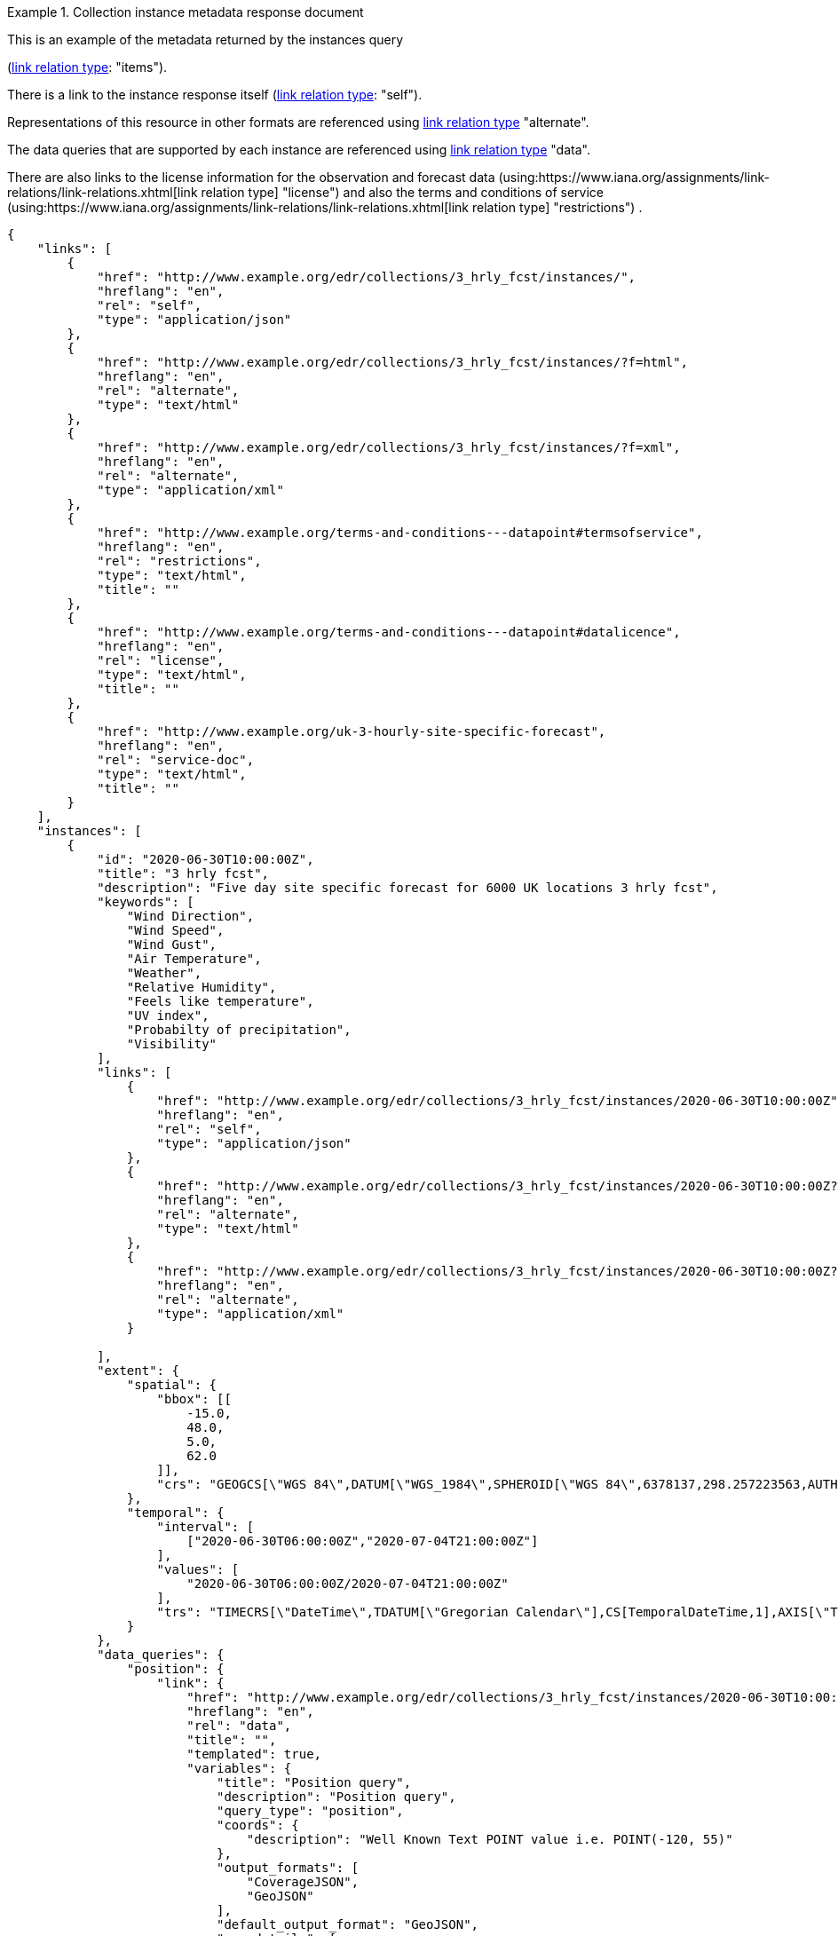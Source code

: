 .Collection instance metadata response document
=================
This is an example of the metadata returned by the instances query

(link:https://www.iana.org/assignments/link-relations/link-relations.xhtml[link relation type]: "items").

There is a link to the instance response itself (link:https://www.iana.org/assignments/link-relations/link-relations.xhtml[link relation type]: "self"). 

Representations of this resource in other formats are referenced using link:https://www.iana.org/assignments/link-relations/link-relations.xhtml[link relation type] "alternate".

The data queries that are supported by each instance are referenced using link:https://www.iana.org/assignments/link-relations/link-relations.xhtml[link relation type] "data".

There are also links to the license information for the observation and forecast data (using:https://www.iana.org/assignments/link-relations/link-relations.xhtml[link relation type] "license") and also the terms and conditions of service (using:https://www.iana.org/assignments/link-relations/link-relations.xhtml[link relation type] "restrictions") .

[source,json]
----
{
    "links": [
        {
            "href": "http://www.example.org/edr/collections/3_hrly_fcst/instances/",
            "hreflang": "en",
            "rel": "self",
            "type": "application/json"
        },
        {
            "href": "http://www.example.org/edr/collections/3_hrly_fcst/instances/?f=html",
            "hreflang": "en",
            "rel": "alternate",
            "type": "text/html"
        },
        {
            "href": "http://www.example.org/edr/collections/3_hrly_fcst/instances/?f=xml",
            "hreflang": "en",
            "rel": "alternate",
            "type": "application/xml"
        },
        {
            "href": "http://www.example.org/terms-and-conditions---datapoint#termsofservice",
            "hreflang": "en",
            "rel": "restrictions",
            "type": "text/html",
            "title": ""
        },
        {
            "href": "http://www.example.org/terms-and-conditions---datapoint#datalicence",
            "hreflang": "en",
            "rel": "license",
            "type": "text/html",
            "title": ""
        },
        {
            "href": "http://www.example.org/uk-3-hourly-site-specific-forecast",
            "hreflang": "en",
            "rel": "service-doc",
            "type": "text/html",
            "title": ""
        }
    ],
    "instances": [
        {
            "id": "2020-06-30T10:00:00Z",
            "title": "3 hrly fcst",
            "description": "Five day site specific forecast for 6000 UK locations 3 hrly fcst",
            "keywords": [
                "Wind Direction",
                "Wind Speed",
                "Wind Gust",
                "Air Temperature",
                "Weather",
                "Relative Humidity",
                "Feels like temperature",
                "UV index",
                "Probabilty of precipitation",
                "Visibility"
            ],
            "links": [
                {
                    "href": "http://www.example.org/edr/collections/3_hrly_fcst/instances/2020-06-30T10:00:00Z",
                    "hreflang": "en",
                    "rel": "self",
                    "type": "application/json"
                },
                {
                    "href": "http://www.example.org/edr/collections/3_hrly_fcst/instances/2020-06-30T10:00:00Z?f=html",
                    "hreflang": "en",
                    "rel": "alternate",
                    "type": "text/html"
                },
                {
                    "href": "http://www.example.org/edr/collections/3_hrly_fcst/instances/2020-06-30T10:00:00Z?f=xml",
                    "hreflang": "en",
                    "rel": "alternate",
                    "type": "application/xml"
                }
                
            ],
            "extent": {
                "spatial": {
                    "bbox": [[
                        -15.0,
                        48.0,
                        5.0,
                        62.0
                    ]],
                    "crs": "GEOGCS[\"WGS 84\",DATUM[\"WGS_1984\",SPHEROID[\"WGS 84\",6378137,298.257223563,AUTHORITY[\"EPSG\",\"7030\"]],AUTHORITY[\"EPSG\",\"6326\"]],PRIMEM[\"Greenwich\",0,AUTHORITY[\"EPSG\",\"8901\"]],UNIT[\"degree\",0.01745329251994328,AUTHORITY[\"EPSG\",\"9122\"]],AUTHORITY[\"EPSG\",\"4326\"]]"
                },
                "temporal": {
                    "interval": [
                        ["2020-06-30T06:00:00Z","2020-07-04T21:00:00Z"]
                    ],
                    "values": [
                        "2020-06-30T06:00:00Z/2020-07-04T21:00:00Z"
                    ],
                    "trs": "TIMECRS[\"DateTime\",TDATUM[\"Gregorian Calendar\"],CS[TemporalDateTime,1],AXIS[\"Time (T)\",future]"
                }
            },
            "data_queries": {
                "position": {
                    "link": {
                        "href": "http://www.example.org/edr/collections/3_hrly_fcst/instances/2020-06-30T10:00:00Z/position?coords={coords}",
                        "hreflang": "en",
                        "rel": "data",
                        "title": "",
                        "templated": true,
                        "variables": {
                            "title": "Position query",
                            "description": "Position query",
                            "query_type": "position",
                            "coords": {
                                "description": "Well Known Text POINT value i.e. POINT(-120, 55)"
                            },
                            "output_formats": [
                                "CoverageJSON",
                                "GeoJSON"
                            ],
                            "default_output_format": "GeoJSON",
                            "crs_details": [
                                {
                                    "crs": "CRS84",
                                    "wkt": "GEOGCS[\"WGS 84\",DATUM[\"WGS_1984\",SPHEROID[\"WGS 84\",6378137,298.257223563,AUTHORITY[\"EPSG\",\"7030\"]],AUTHORITY[\"EPSG\",\"6326\"]],PRIMEM[\"Greenwich\",0,AUTHORITY[\"EPSG\",\"8901\"]],UNIT[\"degree\",0.01745329251994328,AUTHORITY[\"EPSG\",\"9122\"]],AUTHORITY[\"EPSG\",\"4326\"]]"
                                }
                            ]
                        }
                    }
                },
                "radius": {
                    "link": {
                        "href": "http://www.example.org/edr/collections/3_hrly_fcst/instances/2020-06-30T10:00:00Z/radius?coords={coords}",
                        "hreflang": "en",
                        "rel": "data",
                        "templated": true,
                        "variables": {
                            "title": "Radius query",
                            "description": "Radius query",
                            "query_type": "radius",
                            "coords": {
                                "description": "Well Known Text POINT value i.e. POINT(-120, 55)"
                            },
                            "output_formats": [
                                "CoverageJSON",
                                "GeoJSON",
                                "CSV"
                            ],
                            "default_output_format": "GeoJSON",
                            "within_units": [
                                "km",
                                "miles"
                            ],
                            "crs_details": [
                                {
                                    "crs": "CRS84",
                                    "wkt": "GEOGCS[\"WGS 84\",DATUM[\"WGS_1984\",SPHEROID[\"WGS 84\",6378137,298.257223563,AUTHORITY[\"EPSG\",\"7030\"]],AUTHORITY[\"EPSG\",\"6326\"]],PRIMEM[\"Greenwich\",0,AUTHORITY[\"EPSG\",\"8901\"]],UNIT[\"degree\",0.01745329251994328,AUTHORITY[\"EPSG\",\"9122\"]],AUTHORITY[\"EPSG\",\"4326\"]]"
                                }
                            ]
                        }
                    }
                },
                "area": {
                    "link": {
                        "href": "http://www.example.org/edr/collections/3_hrly_fcst/instances/2020-06-30T10:00:00Z/area?coords={coords}",
                        "hreflang": "en",
                        "rel": "data",
                        "templated": true,
                        "variables": {
                            "title": "Area query",
                            "description": "Area query",
                            "query_type": "area",
                            "coords": {
                                "description": "Well Known Text POLYGON value i.e. POLYGON((-79 40,-79 38,-75 38,-75 41,-79 40))"
                            },
                            "output_formats": [
                                "CoverageJSON",
                                "GeoJSON",
                                "CSV"
                            ],
                            "default_output_format": "CoverageJSON",
                            "crs_details": [
                                {
                                    "crs": "CRS84",
                                    "wkt": "GEOGCS[\"WGS 84\",DATUM[\"WGS_1984\",SPHEROID[\"WGS 84\",6378137,298.257223563,AUTHORITY[\"EPSG\",\"7030\"]],AUTHORITY[\"EPSG\",\"6326\"]],PRIMEM[\"Greenwich\",0,AUTHORITY[\"EPSG\",\"8901\"]],UNIT[\"degree\",0.01745329251994328,AUTHORITY[\"EPSG\",\"9122\"]],AUTHORITY[\"EPSG\",\"4326\"]]"
                                }
                            ]
                        }
                    }
                },
                "locations": {
                    "link": {
                        "href": "http://www.example.org/edr/collections/3_hrly_fcst/instances/2020-06-30T10:00:00Z/locations",
                        "hreflang": "en",
                        "rel": "data",
                        "templated": false,
                        "variables": {
                            "title": "Locations query",
                            "description": "Locations query",
                            "query_type": "location",
                            "output_formats": [
                                "CoverageJSON",
                                "GeoJSON"
                            ],
                            "default_output_format": "GeoJSON",
                            "crs_details": [
                                {
                                    "crs": "CRS84",
                                    "wkt": "GEOGCS[\"WGS 84\",DATUM[\"WGS_1984\",SPHEROID[\"WGS 84\",6378137,298.257223563,AUTHORITY[\"EPSG\",\"7030\"]],AUTHORITY[\"EPSG\",\"6326\"]],PRIMEM[\"Greenwich\",0,AUTHORITY[\"EPSG\",\"8901\"]],UNIT[\"degree\",0.01745329251994328,AUTHORITY[\"EPSG\",\"9122\"]],AUTHORITY[\"EPSG\",\"4326\"]]"
                                }
                            ]
                        }
                    }
                }
            },
            "crs": [
                "http://www.opengis.net/def/crs/OGC/1.3/CRS84"
            ],
            "output_formats": [
                "GeoJSON",
                "CoverageJSON",
                "CSV"
            ],
            "parameter_names": {
                "Wind Direction": {
                    "type": "Parameter",
                    "description": "Direction wind is from",
                    "unit": {
                        "label": "degree true",
                        "symbol": {
                            "value": "°",
                            "type": "http://www.example.org/edr/metadata/units/degree"
                        }
                    },
                    "observedProperty": {
                        "id": "http://codes.wmo.int/grib2/codeflag/4.2/_0-2-0",
                        "label": "Wind Direction"
                    },
                    "measurementType": {
                        "method": "mean",
                        "period": "-PT10M/PT0M"
                    }
                },
                "Wind Speed": {
                    "type": "Parameter",
                    "description": "Average wind speed",
                    "unit": {
                        "label": "mph",
                        "symbol": {
                            "value": "mph",
                            "type": "http://www.example.org/edr/metadata/units/mph"
                        }
                    },
                    "observedProperty": {
                        "id": "http://codes.wmo.int/grib2/codeflag/4.2/_0-2-1",
                        "label": "Wind Speed"
                    },
                    "measurementType": {
                        "method": "mean",
                        "period": "-PT10M/PT0M"
                    }
                },
                "Wind Gust": {
                    "type": "Parameter",
                    "description": "Wind gusts are a rapid increase in strength of the wind relative to the wind speed.",
                    "unit": {
                        "label": "mph",
                        "symbol": {
                            "value": "mph",
                            "type": "http://www.example.org/edr/metadata/units/mph"
                        }
                    },
                    "observedProperty": {
                        "id": "http://codes.wmo.int/grib2/codeflag/4.2/_0-2-1",
                        "label": "Wind Gust"
                    },
                    "measurementType": {
                        "method": "maximum",
                        "period": "-PT10M/PT0M"
                    }
                },
                "Air Temperature": {
                    "type": "Parameter",
                    "description": "2m air temperature in the shade and out of the wind",
                    "unit": {
                        "label": "degC",
                        "symbol": {
                            "value": "°C",
                            "type": "http://www.example.org/edr/metadata/units/degC"
                        }
                    },
                    "observedProperty": {
                        "id": "http://codes.wmo.int/common/quantity-kind/_airTemperature",
                        "label": "Air Temperature"
                    },
                    "measurementType": {
                        "method": "instantaneous",
                        "period": "PT0M"
                    }
                },
                "Weather": {
                    "type": "Parameter",
                    "description": "",
                    "unit": {
                        "label": "weather",
                        "symbol": {
                            "value": "",
                            "type": "http://www.example.org/edr/metadata/lookup/mo_dp_weather"
                        }
                    },
                    "observedProperty": {
                        "id": "http://codes.wmo.int/wmdr/ObservedVariableAtmosphere/_266",
                        "label": "Weather"
                    },
                    "measurementType": {
                        "method": "instantaneous",
                        "period": "PT0M"
                    }
                },
                "Relative Humidity": {
                    "type": "Parameter",
                    "description": "",
                    "unit": {
                        "label": "percent",
                        "symbol": {
                            "value": "%",
                            "type": "http://www.example.org/edr/metadata/units/percent"
                        }
                    },
                    "observedProperty": {
                        "id": "http://codes.wmo.int/grib2/codeflag/4.2/_0-1-1",
                        "label": "Relative Humidity"
                    },
                    "measurementType": {
                        "method": "instantaneous",
                        "period": "PT0M"
                    }
                },
                "Feels like temperature": {
                    "type": "Parameter",
                    "description": "",
                    "unit": {
                        "label": "degC",
                        "symbol": {
                            "value": "°C",
                            "type": "http://www.example.org/edr/metadata/units/degC"
                        }
                    },
                    "observedProperty": {
                        "id": "http://codes.wmo.int/common/quantity-kind/_airTemperature",
                        "label": "Feels like temperature"
                    },
                    "measurementType": {
                        "method": "instantaneous",
                        "period": "PT0M"
                    }
                },
                "UV index": {
                    "type": "Parameter",
                    "description": "",
                    "unit": {
                        "label": "UV_index",
                        "symbol": {
                            "value": "",
                            "type": "http://www.example.org/edr/metadata/lookup/mo_dp_uv"
                        }
                    },
                    "observedProperty": {
                        "id": "http://codes.wmo.int/grib2/codeflag/4.2/_0-4-51",
                        "label": "UV index"
                    },
                    "measurementType": {
                        "method": "instantaneous",
                        "period": "PT0M"
                    }
                },
                "Probabilty of precipitation": {
                    "type": "Parameter",
                    "description": "",
                    "unit": {
                        "label": "percent",
                        "symbol": {
                            "value": "%",
                            "type": "http://www.example.org/edr/metadata/units/percent"
                        }
                    },
                    "observedProperty": {
                        "id": "http://codes.wmo.int/grib2/codeflag/4.2/_0-1-1",
                        "label": "Probabilty of precipitation"
                    },
                    "measurementType": {
                        "method": "instantaneous",
                        "period": "PT0M"
                    }
                },
                "Visibility": {
                    "type": "Parameter",
                    "description": "",
                    "unit": {
                        "label": "quality",
                        "symbol": {
                            "value": "",
                            "type": "http://www.example.org/edr/metadata/lookup/mo_dp_visibility"
                        }
                    },
                    "observedProperty": {
                        "id": "http://codes.wmo.int/common/quantity-kind/_horizontalVisibility",
                        "label": "Visibility"
                    },
                    "measurementType": {
                        "method": "instantaneous",
                        "period": "PT0M"
                    }
                }
            }
        },
        {
            "id": "2020-06-30T09:00:00Z",
            "title": "3 hrly fcst",
            "description": "Five day site specific forecast for 6000 UK locations 3 hrly fcst",
            "keywords": [
                "Wind Direction",
                "Wind Speed",
                "Wind Gust",
                "Air Temperature",
                "Weather",
                "Relative Humidity",
                "Feels like temperature",
                "UV index",
                "Probabilty of precipitation",
                "Visibility"
            ],
            "links": [
                {
                    "href": "http://www.example.org/edr/collections/3_hrly_fcst/instances/2020-06-30T09:00:00Z",
                    "hreflang": "en",
                    "rel": "self",
                    "type": "application/json"
                },
                {
                    "href": "http://www.example.org/edr/collections/3_hrly_fcst/instances/2020-06-30T09:00:00Z?f=html",
                    "hreflang": "en",
                    "rel": "alternate",
                    "type": "text/html"
                },
                {
                    "href": "http://www.example.org/edr/collections/3_hrly_fcst/instances/2020-06-30T09:00:00Z?f=xml",
                    "hreflang": "en",
                    "rel": "alternate",
                    "type": "application/xml"
                }
            ],
            "extent": {
                "spatial": {
                    "bbox": [[
                        -15.0,
                        48.0,
                        5.0,
                        62.0
                    ]],
                    "crs": "GEOGCS[\"WGS 84\",DATUM[\"WGS_1984\",SPHEROID[\"WGS 84\",6378137,298.257223563,AUTHORITY[\"EPSG\",\"7030\"]],AUTHORITY[\"EPSG\",\"6326\"]],PRIMEM[\"Greenwich\",0,AUTHORITY[\"EPSG\",\"8901\"]],UNIT[\"degree\",0.01745329251994328,AUTHORITY[\"EPSG\",\"9122\"]],AUTHORITY[\"EPSG\",\"4326\"]]"
                },
                "temporal": {
                    "interval": [
                        ["2020-06-30T06:00:00Z","2020-07-04T21:00:00Z"]
                    ],
                    "values": [
                        "2020-06-30T06:00:00Z/2020-07-04T21:00:00Z"
                    ],
                    "trs": "TIMECRS[\"DateTime\",TDATUM[\"Gregorian Calendar\"],CS[TemporalDateTime,1],AXIS[\"Time (T)\",future]"
                }
            },
            "data_queries": {
                "position": {
                    "link": {
                        "href": "http://www.example.org/edr/collections/3_hrly_fcst/instances/2020-06-30T10:00:00Z/position?coords={coords}",
                        "hreflang": "en",
                        "rel": "data",
                        "templated": true,
                        "variables": {
                            "title": "Position query",
                            "description": "Position query",
                            "query_type": "position",
                            "coords": {
                                "description": "Well Known Text POINT value i.e. POINT(-120, 55)"
                            },
                            "output_formats": [
                                "CoverageJSON",
                                "GeoJSON"
                            ],
                            "default_output_format": "GeoJSON",
                            "crs_details": [
                                {
                                    "crs": "CRS84",
                                    "wkt": "GEOGCS[\"WGS 84\",DATUM[\"WGS_1984\",SPHEROID[\"WGS 84\",6378137,298.257223563,AUTHORITY[\"EPSG\",\"7030\"]],AUTHORITY[\"EPSG\",\"6326\"]],PRIMEM[\"Greenwich\",0,AUTHORITY[\"EPSG\",\"8901\"]],UNIT[\"degree\",0.01745329251994328,AUTHORITY[\"EPSG\",\"9122\"]],AUTHORITY[\"EPSG\",\"4326\"]]"
                                }
                            ]
                        }
                    }
                },
                "radius": {
                    "link": {
                        "href": "http://www.example.org/edr/collections/3_hrly_fcst/instances/2020-06-30T10:00:00Z/radius?coords={coords}",
                        "hreflang": "en",
                        "rel": "data",
                        "templated": true,
                        "variables": {
                            "title": "Radius query",
                            "description": "Radius query",
                            "query_type": "radius",
                            "coords": {
                                "description": "Well Known Text POINT value i.e. POINT(-120, 55)"
                            },
                            "output_formats": [
                                "CoverageJSON",
                                "GeoJSON",
                                "CSV"
                            ],
                            "default_output_format": "GeoJSON",
                            "within_units": [
                                "km",
                                "miles"
                            ],
                            "crs_details": [
                                {
                                    "crs": "CRS84",
                                    "wkt": "GEOGCS[\"WGS 84\",DATUM[\"WGS_1984\",SPHEROID[\"WGS 84\",6378137,298.257223563,AUTHORITY[\"EPSG\",\"7030\"]],AUTHORITY[\"EPSG\",\"6326\"]],PRIMEM[\"Greenwich\",0,AUTHORITY[\"EPSG\",\"8901\"]],UNIT[\"degree\",0.01745329251994328,AUTHORITY[\"EPSG\",\"9122\"]],AUTHORITY[\"EPSG\",\"4326\"]]"
                                }
                            ]
                        }
                    }
                },
                "area": {
                    "link": {
                        "href": "http://www.example.org/edr/collections/3_hrly_fcst/instances/2020-06-30T10:00:00Z/area?coords={coords}",
                        "hreflang": "en",
                        "rel": "data",
                        "title": "",
                        "templated": true,
                        "variables": {
                            "title": "Area query",
                            "description": "Area query",
                            "query_type": "area",
                            "coords": {
                                "description": "Well Known Text POLYGON value i.e. POLYGON((-79 40,-79 38,-75 38,-75 41,-79 40))"
                            },
                            "output_formats": [
                                "CoverageJSON",
                                "GeoJSON",
                                "CSV"
                            ],
                            "default_output_format": "CoverageJSON",
                            "crs_details": [
                                {
                                    "crs": "CRS84",
                                    "wkt": "GEOGCS[\"WGS 84\",DATUM[\"WGS_1984\",SPHEROID[\"WGS 84\",6378137,298.257223563,AUTHORITY[\"EPSG\",\"7030\"]],AUTHORITY[\"EPSG\",\"6326\"]],PRIMEM[\"Greenwich\",0,AUTHORITY[\"EPSG\",\"8901\"]],UNIT[\"degree\",0.01745329251994328,AUTHORITY[\"EPSG\",\"9122\"]],AUTHORITY[\"EPSG\",\"4326\"]]"
                                }
                            ]
                        }
                    }
                },
                "locations": {
                    "link": {
                        "href": "http://www.example.org/edr/collections/3_hrly_fcst/instances/2020-06-30T10:00:00Z/locations",
                        "hreflang": "en",
                        "rel": "data",
                        "templated": false,
                        "variables": {
                            "title": "Locations query",
                            "description": "Locations query",
                            "query_type": "location",
                            "output_formats": [
                                "CoverageJSON",
                                "GeoJSON"
                            ],
                            "default_output_format": "GeoJSON",
                            "crs_details": [
                                {
                                    "crs": "CRS84",
                                    "wkt": "GEOGCS[\"WGS 84\",DATUM[\"WGS_1984\",SPHEROID[\"WGS 84\",6378137,298.257223563,AUTHORITY[\"EPSG\",\"7030\"]],AUTHORITY[\"EPSG\",\"6326\"]],PRIMEM[\"Greenwich\",0,AUTHORITY[\"EPSG\",\"8901\"]],UNIT[\"degree\",0.01745329251994328,AUTHORITY[\"EPSG\",\"9122\"]],AUTHORITY[\"EPSG\",\"4326\"]]"
                                }
                            ]
                        }
                    }
                }
            },
            "crs": [
                "http://www.opengis.net/def/crs/OGC/1.3/CRS84"
            ],
            "output_formats": [
                "GeoJSON",
                "CoverageJSON",
                "CSV"
            ],
            "parameter_names": {
                "Wind Direction": {
                    "type": "Parameter",
                    "description": "Direction wind is from",
                    "unit": {
                        "label": "degree true",
                        "symbol": {
                            "value": "°",
                            "type": "http://www.example.org/edr/metadata/units/degree"
                        }
                    },
                    "observedProperty": {
                        "id": "http://codes.wmo.int/grib2/codeflag/4.2/_0-2-0",
                        "label": "Wind Direction"
                    },
                    "measurementType": {
                        "method": "mean",
                        "period": "-PT10M/PT0M"
                    }
                },
                "Wind Speed": {
                    "type": "Parameter",
                    "description": "Average wind speed",
                    "unit": {
                        "label": "mph",
                        "symbol": {
                            "value": "mph",
                            "type": "http://www.example.org/edr/metadata/units/mph"
                        }
                    },
                    "observedProperty": {
                        "id": "http://codes.wmo.int/grib2/codeflag/4.2/_0-2-1",
                        "label": "Wind Speed"
                    },
                    "measurementType": {
                        "method": "mean",
                        "period": "-PT10M/PT0M"
                    }
                },
                "Wind Gust": {
                    "type": "Parameter",
                    "description": "Wind gusts are a rapid increase in strength of the wind relative to the wind speed.",
                    "unit": {
                        "label": "mph",
                        "symbol": {
                            "value": "mph",
                            "type": "http://www.example.org/edr/metadata/units/mph"
                        }
                    },
                    "observedProperty": {
                        "id": "http://codes.wmo.int/grib2/codeflag/4.2/_0-2-1",
                        "label": "Wind Gust"
                    },
                    "measurementType": {
                        "method": "maximum",
                        "period": "-PT10M/PT0M"
                    }
                },
                "Air Temperature": {
                    "type": "Parameter",
                    "description": "2m air temperature in the shade and out of the wind",
                    "unit": {
                        "label": "degC",
                        "symbol": {
                            "value": "°C",
                            "type": "http://www.example.org/edr/metadata/units/degC"
                        }
                    },
                    "observedProperty": {
                        "id": "http://codes.wmo.int/common/quantity-kind/_airTemperature",
                        "label": "Air Temperature"
                    },
                    "measurementType": {
                        "method": "instantaneous",
                        "period": "PT0M"
                    }
                },
                "Weather": {
                    "type": "Parameter",
                    "description": "",
                    "unit": {
                        "label": "weather",
                        "symbol": {
                            "value": "",
                            "type": "http://www.example.org/edr/metadata/lookup/mo_dp_weather"
                        }
                    },
                    "observedProperty": {
                        "id": "http://codes.wmo.int/wmdr/ObservedVariableAtmosphere/_266",
                        "label": "Weather"
                    },
                    "measurementType": {
                        "method": "instantaneous",
                        "period": "PT0M"
                    }
                },
                "Relative Humidity": {
                    "type": "Parameter",
                    "description": "",
                    "unit": {
                        "label": "percent",
                        "symbol": {
                            "value": "%",
                            "type": "http://www.example.org/edr/metadata/units/percent"
                        }
                    },
                    "observedProperty": {
                        "id": "http://codes.wmo.int/grib2/codeflag/4.2/_0-1-1",
                        "label": "Relative Humidity"
                    },
                    "measurementType": {
                        "method": "instantaneous",
                        "period": "PT0M"
                    }
                },
                "Feels like temperature": {
                    "type": "Parameter",
                    "description": "",
                    "unit": {
                        "label": "degC",
                        "symbol": {
                            "value": "°C",
                            "type": "http://www.example.org/edr/metadata/units/degC"
                        }
                    },
                    "observedProperty": {
                        "id": "http://codes.wmo.int/common/quantity-kind/_airTemperature",
                        "label": "Feels like temperature"
                    },
                    "measurementType": {
                        "method": "instantaneous",
                        "period": "PT0M"
                    }
                },
                "UV index": {
                    "type": "Parameter",
                    "description": "",
                    "unit": {
                        "label": "UV_index",
                        "symbol": {
                            "value": "",
                            "type": "http://www.example.org/edr/metadata/lookup/mo_dp_uv"
                        }
                    },
                    "observedProperty": {
                        "id": "http://codes.wmo.int/grib2/codeflag/4.2/_0-4-51",
                        "label": "UV index"
                    },
                    "measurementType": {
                        "method": "instantaneous",
                        "period": "PT0M"
                    }
                },
                "Probabilty of precipitation": {
                    "type": "Parameter",
                    "description": "",
                    "unit": {
                        "label": "percent",
                        "symbol": {
                            "value": "%",
                            "type": "http://www.example.org/edr/metadata/units/percent"
                        }
                    },
                    "observedProperty": {
                        "id": "http://codes.wmo.int/grib2/codeflag/4.2/_0-1-1",
                        "label": "Probabilty of precipitation"
                    },
                    "measurementType": {
                        "method": "instantaneous",
                        "period": "PT0M"
                    }
                },
                "Visibility": {
                    "type": "Parameter",
                    "description": "",
                    "unit": {
                        "label": "quality",
                        "symbol": {
                            "value": "",
                            "type": "http://www.example.org/edr/metadata/lookup/mo_dp_visibility"
                        }
                    },
                    "observedProperty": {
                        "id": "http://codes.wmo.int/common/quantity-kind/_horizontalVisibility",
                        "label": "Visibility"
                    },
                    "measurementType": {
                        "method": "instantaneous",
                        "period": "PT0M"
                    }
                }
            }
        },
        {
            "id": "2020-06-30T08:00:00Z",
            "title": "3 hrly fcst",
            "description": "Five day site specific forecast for 6000 UK locations 3 hrly fcst",
            "keywords": [
                "Wind Direction",
                "Wind Speed",
                "Wind Gust",
                "Air Temperature",
                "Weather",
                "Relative Humidity",
                "Feels like temperature",
                "UV index",
                "Probabilty of precipitation",
                "Visibility"
            ],
            "links": [
                {
                    "href": "http://www.example.org/edr/collections/3_hrly_fcst/instances/2020-06-30T08:00:00Z",
                    "hreflang": "en",
                    "rel": "self",
                    "type": "application/json"
                },
                {
                    "href": "http://www.example.org/edr/collections/3_hrly_fcst/instances/2020-06-30T08:00:00Z?f=html",
                    "hreflang": "en",
                    "rel": "alternate",
                    "type": "text/html"
                },
                {
                    "href": "http://www.example.org/edr/collections/3_hrly_fcst/instances/2020-06-30T08:00:00Z?f=xml",
                    "hreflang": "en",
                    "rel": "alternate",
                    "type": "application/xml"
                }
            ],
            "extent": {
                "spatial": {
                    "bbox": [[
                        -15.0,
                        48.0,
                        5.0,
                        62.0
                    ]],
                    "crs": "GEOGCS[\"WGS 84\",DATUM[\"WGS_1984\",SPHEROID[\"WGS 84\",6378137,298.257223563,AUTHORITY[\"EPSG\",\"7030\"]],AUTHORITY[\"EPSG\",\"6326\"]],PRIMEM[\"Greenwich\",0,AUTHORITY[\"EPSG\",\"8901\"]],UNIT[\"degree\",0.01745329251994328,AUTHORITY[\"EPSG\",\"9122\"]],AUTHORITY[\"EPSG\",\"4326\"]]"
                },
                "temporal": {
                    "interval": [
                        ["2020-06-30T06:00:00Z","2020-07-04T21:00:00Z"]
                    ],
                    "values": [
                        "2020-06-30T06:00:00Z/2020-07-04T21:00:00Z"
                    ],
                    "trs": "TIMECRS[\"DateTime\",TDATUM[\"Gregorian Calendar\"],CS[TemporalDateTime,1],AXIS[\"Time (T)\",future]"
                }
            },
            "data_queries": {
                "position": {
                    "link": {
                        "href": "http://www.example.org/edr/collections/3_hrly_fcst/instances/2020-06-30T10:00:00Z/position?coords={coords}",
                        "hreflang": "en",
                        "rel": "data",
                        "templated": true,
                        "variables": {
                            "title": "Position query",
                            "description": "Position query",
                            "query_type": "position",
                            "coords": {
                                "description": "Well Known Text POINT value i.e. POINT(-120, 55)"
                            },
                            "output_formats": [
                                "CoverageJSON",
                                "GeoJSON"
                            ],
                            "default_output_format": "GeoJSON",
                            "crs_details": [
                                {
                                    "crs": "CRS84",
                                    "wkt": "GEOGCS[\"WGS 84\",DATUM[\"WGS_1984\",SPHEROID[\"WGS 84\",6378137,298.257223563,AUTHORITY[\"EPSG\",\"7030\"]],AUTHORITY[\"EPSG\",\"6326\"]],PRIMEM[\"Greenwich\",0,AUTHORITY[\"EPSG\",\"8901\"]],UNIT[\"degree\",0.01745329251994328,AUTHORITY[\"EPSG\",\"9122\"]],AUTHORITY[\"EPSG\",\"4326\"]]"
                                }
                            ]
                        }
                    }
                },
                "radius": {
                    "link": {
                        "href": "http://www.example.org/edr/collections/3_hrly_fcst/instances/2020-06-30T10:00:00Z/radius?coords={coords}",
                        "hreflang": "en",
                        "rel": "data",
                        "templated": true,
                        "variables": {
                            "title": "Radius query",
                            "description": "Radius query",
                            "query_type": "radius",
                            "coords": {
                                "description": "Well Known Text POINT value i.e. POINT(-120, 55)"
                            },
                            "output_formats": [
                                "CoverageJSON",
                                "GeoJSON",
                                "CSV"
                            ],
                            "default_output_format": "GeoJSON",
                            "within_units": [
                                "km",
                                "miles"
                            ],
                            "crs_details": [
                                {
                                    "crs": "CRS84",
                                    "wkt": "GEOGCS[\"WGS 84\",DATUM[\"WGS_1984\",SPHEROID[\"WGS 84\",6378137,298.257223563,AUTHORITY[\"EPSG\",\"7030\"]],AUTHORITY[\"EPSG\",\"6326\"]],PRIMEM[\"Greenwich\",0,AUTHORITY[\"EPSG\",\"8901\"]],UNIT[\"degree\",0.01745329251994328,AUTHORITY[\"EPSG\",\"9122\"]],AUTHORITY[\"EPSG\",\"4326\"]]"
                                }
                            ]
                        }
                    }
                },
                "area": {
                    "link": {
                        "href": "http://www.example.org/edr/collections/3_hrly_fcst/instances/2020-06-30T10:00:00Z/area?coords={coords}",
                        "hreflang": "en",
                        "rel": "data",
                        "title": "",
                        "templated": true,
                        "variables": {
                            "title": "Area query",
                            "description": "Area query",
                            "query_type": "area",
                            "coords": {
                                "description": "Well Known Text POLYGON value i.e. POLYGON((-79 40,-79 38,-75 38,-75 41,-79 40))"
                            },
                            "output_formats": [
                                "CoverageJSON",
                                "GeoJSON",
                                "CSV"
                            ],
                            "default_output_format": "CoverageJSON",
                            "crs_details": [
                                {
                                    "crs": "CRS84",
                                    "wkt": "GEOGCS[\"WGS 84\",DATUM[\"WGS_1984\",SPHEROID[\"WGS 84\",6378137,298.257223563,AUTHORITY[\"EPSG\",\"7030\"]],AUTHORITY[\"EPSG\",\"6326\"]],PRIMEM[\"Greenwich\",0,AUTHORITY[\"EPSG\",\"8901\"]],UNIT[\"degree\",0.01745329251994328,AUTHORITY[\"EPSG\",\"9122\"]],AUTHORITY[\"EPSG\",\"4326\"]]"
                                }
                            ]
                        }
                    }
                },
                "locations": {
                    "link": {
                        "href": "http://www.example.org/edr/collections/3_hrly_fcst/instances/2020-06-30T10:00:00Z/locations",
                        "hreflang": "en",
                        "rel": "data",
                        "templated": false,
                        "variables": {
                            "title": "Locations query",
                            "description": "Locations query",
                            "query_type": "location",
                            "output_formats": [
                                "CoverageJSON",
                                "GeoJSON"
                            ],
                            "default_output_format": "GeoJSON",
                            "crs_details": [
                                {
                                    "crs": "CRS84",
                                    "wkt": "GEOGCS[\"WGS 84\",DATUM[\"WGS_1984\",SPHEROID[\"WGS 84\",6378137,298.257223563,AUTHORITY[\"EPSG\",\"7030\"]],AUTHORITY[\"EPSG\",\"6326\"]],PRIMEM[\"Greenwich\",0,AUTHORITY[\"EPSG\",\"8901\"]],UNIT[\"degree\",0.01745329251994328,AUTHORITY[\"EPSG\",\"9122\"]],AUTHORITY[\"EPSG\",\"4326\"]]"
                                }
                            ]
                        }
                    }
                }
            },
            "crs": [
                "http://www.opengis.net/def/crs/OGC/1.3/CRS84"
            ],
            "output_formats": [
                "GeoJSON",
                "CoverageJSON",
                "CSV"
            ],
            "parameter_names": {
                "Wind Direction": {
                    "type": "Parameter",
                    "description": "Direction wind is from",
                    "unit": {
                        "label": "degree true",
                        "symbol": {
                            "value": "°",
                            "type": "http://www.example.org/edr/metadata/units/degree"
                        }
                    },
                    "observedProperty": {
                        "id": "http://codes.wmo.int/grib2/codeflag/4.2/_0-2-0",
                        "label": "Wind Direction"
                    },
                    "measurementType": {
                        "method": "mean",
                        "period": "-PT10M/PT0M"
                    }
                },
                "Wind Speed": {
                    "type": "Parameter",
                    "description": "Average wind speed",
                    "unit": {
                        "label": "mph",
                        "symbol": {
                            "value": "mph",
                            "type": "http://www.example.org/edr/metadata/units/mph"
                        }
                    },
                    "observedProperty": {
                        "id": "http://codes.wmo.int/grib2/codeflag/4.2/_0-2-1",
                        "label": "Wind Speed"
                    },
                    "measurementType": {
                        "method": "mean",
                        "period": "-PT10M/PT0M"
                    }
                },
                "Wind Gust": {
                    "type": "Parameter",
                    "description": "Wind gusts are a rapid increase in strength of the wind relative to the wind speed.",
                    "unit": {
                        "label": "mph",
                        "symbol": {
                            "value": "mph",
                            "type": "http://www.example.org/edr/metadata/units/mph"
                        }
                    },
                    "observedProperty": {
                        "id": "http://codes.wmo.int/grib2/codeflag/4.2/_0-2-1",
                        "label": "Wind Gust"
                    },
                    "measurementType": {
                        "method": "maximum",
                        "period": "-PT10M/PT0M"
                    }
                },
                "Air Temperature": {
                    "type": "Parameter",
                    "description": "2m air temperature in the shade and out of the wind",
                    "unit": {
                        "label": "degC",
                        "symbol": {
                            "value": "°C",
                            "type": "http://www.example.org/edr/metadata/units/degC"
                        }
                    },
                    "observedProperty": {
                        "id": "http://codes.wmo.int/common/quantity-kind/_airTemperature",
                        "label": "Air Temperature"
                    },
                    "measurementType": {
                        "method": "instantaneous",
                        "period": "PT0M"
                    }
                },
                "Weather": {
                    "type": "Parameter",
                    "description": "",
                    "unit": {
                        "label": "weather",
                        "symbol": {
                            "value": "",
                            "type": "http://www.example.org/edr/metadata/lookup/mo_dp_weather"
                        }
                    },
                    "observedProperty": {
                        "id": "http://codes.wmo.int/wmdr/ObservedVariableAtmosphere/_266",
                        "label": "Weather"
                    },
                    "measurementType": {
                        "method": "instantaneous",
                        "period": "PT0M"
                    }
                },
                "Relative Humidity": {
                    "type": "Parameter",
                    "description": "",
                    "unit": {
                        "label": "percent",
                        "symbol": {
                            "value": "%",
                            "type": "http://www.example.org/edr/metadata/units/percent"
                        }
                    },
                    "observedProperty": {
                        "id": "http://codes.wmo.int/grib2/codeflag/4.2/_0-1-1",
                        "label": "Relative Humidity"
                    },
                    "measurementType": {
                        "method": "instantaneous",
                        "period": "PT0M"
                    }
                },
                "Feels like temperature": {
                    "type": "Parameter",
                    "description": "",
                    "unit": {
                        "label": "degC",
                        "symbol": {
                            "value": "°C",
                            "type": "http://www.example.org/edr/metadata/units/degC"
                        }
                    },
                    "observedProperty": {
                        "id": "http://codes.wmo.int/common/quantity-kind/_airTemperature",
                        "label": "Feels like temperature"
                    },
                    "measurementType": {
                        "method": "instantaneous",
                        "period": "PT0M"
                    }
                },
                "UV index": {
                    "type": "Parameter",
                    "description": "",
                    "unit": {
                        "label": "UV_index",
                        "symbol": {
                            "value": "",
                            "type": "http://www.example.org/edr/metadata/lookup/mo_dp_uv"
                        }
                    },
                    "observedProperty": {
                        "id": "http://codes.wmo.int/grib2/codeflag/4.2/_0-4-51",
                        "label": "UV index"
                    },
                    "measurementType": {
                        "method": "instantaneous",
                        "period": "PT0M"
                    }
                },
                "Probabilty of precipitation": {
                    "type": "Parameter",
                    "description": "",
                    "unit": {
                        "label": "percent",
                        "symbol": {
                            "value": "%",
                            "type": "http://www.example.org/edr/metadata/units/percent"
                        }
                    },
                    "observedProperty": {
                        "id": "http://codes.wmo.int/grib2/codeflag/4.2/_0-1-1",
                        "label": "Probabilty of precipitation"
                    },
                    "measurementType": {
                        "method": "instantaneous",
                        "period": "PT0M"
                    }
                },
                "Visibility": {
                    "type": "Parameter",
                    "description": "",
                    "unit": {
                        "label": "quality",
                        "symbol": {
                            "value": "",
                            "type": "http://www.example.org/edr/metadata/lookup/mo_dp_visibility"
                        }
                    },
                    "observedProperty": {
                        "id": "http://codes.wmo.int/common/quantity-kind/_horizontalVisibility",
                        "label": "Visibility"
                    },
                    "measurementType": {
                        "method": "instantaneous",
                        "period": "PT0M"
                    }
                }
            }
        },
        {
            "id": "2020-06-30T07:00:00Z",
            "title": "3 hrly fcst",
            "description": "Five day site specific forecast for 6000 UK locations 3 hrly fcst",
            "keywords": [
                "Wind Direction",
                "Wind Speed",
                "Wind Gust",
                "Air Temperature",
                "Weather",
                "Relative Humidity",
                "Feels like temperature",
                "UV index",
                "Probabilty of precipitation",
                "Visibility"
            ],
            "links": [
                {
                    "href": "http://www.example.org/edr/collections/3_hrly_fcst/instances/2020-06-30T07:00:00Z",
                    "hreflang": "en",
                    "rel": "self",
                    "type": "application/json"
                },
                {
                    "href": "http://www.example.org/edr/collections/3_hrly_fcst/instances/2020-06-30T07:00:00Z?f=html",
                    "hreflang": "en",
                    "rel": "alternate",
                    "type": "text/html"
                },
                {
                    "href": "http://www.example.org/edr/collections/3_hrly_fcst/instances/2020-06-30T07:00:00Z?f=xml",
                    "hreflang": "en",
                    "rel": "alternate",
                    "type": "application/xml"
                }
            ],
            "extent": {
                "spatial": {
                    "bbox": [[
                        -15.0,
                        48.0,
                        5.0,
                        62.0
                    ]],
                    "crs": "GEOGCS[\"WGS 84\",DATUM[\"WGS_1984\",SPHEROID[\"WGS 84\",6378137,298.257223563,AUTHORITY[\"EPSG\",\"7030\"]],AUTHORITY[\"EPSG\",\"6326\"]],PRIMEM[\"Greenwich\",0,AUTHORITY[\"EPSG\",\"8901\"]],UNIT[\"degree\",0.01745329251994328,AUTHORITY[\"EPSG\",\"9122\"]],AUTHORITY[\"EPSG\",\"4326\"]]"
                },
                "temporal": {
                    "interval": [
                        ["2020-06-30T06:00:00Z","2020-07-04T21:00:00Z"]
                    ],
                    "values": [
                        "2020-06-30T06:00:00Z/2020-07-04T21:00:00Z"
                    ],
                    "trs": "TIMECRS[\"DateTime\",TDATUM[\"Gregorian Calendar\"],CS[TemporalDateTime,1],AXIS[\"Time (T)\",future]"
                }
            },
            "data_queries": {
                "position": {
                    "link": {
                        "href": "http://www.example.org/edr/collections/3_hrly_fcst/instances/2020-06-30T10:00:00Z/position?coords={coords}",
                        "hreflang": "en",
                        "rel": "data",
                        "templated": true,
                        "variables": {
                            "title": "Position query",
                            "description": "Position query",
                            "query_type": "position",
                            "coords": {
                                "description": "Well Known Text POINT value i.e. POINT(-120, 55)"
                            },
                            "output_formats": [
                                "CoverageJSON",
                                "GeoJSON"
                            ],
                            "default_output_format": "GeoJSON",
                            "crs_details": [
                                {
                                    "crs": "CRS84",
                                    "wkt": "GEOGCS[\"WGS 84\",DATUM[\"WGS_1984\",SPHEROID[\"WGS 84\",6378137,298.257223563,AUTHORITY[\"EPSG\",\"7030\"]],AUTHORITY[\"EPSG\",\"6326\"]],PRIMEM[\"Greenwich\",0,AUTHORITY[\"EPSG\",\"8901\"]],UNIT[\"degree\",0.01745329251994328,AUTHORITY[\"EPSG\",\"9122\"]],AUTHORITY[\"EPSG\",\"4326\"]]"
                                }
                            ]
                        }
                    }
                },
                "radius": {
                    "link": {
                        "href": "http://www.example.org/edr/collections/3_hrly_fcst/instances/2020-06-30T10:00:00Z/radius?coords={coords}",
                        "hreflang": "en",
                        "rel": "data",
                        "templated": true,
                        "variables": {
                            "title": "Radius query",
                            "description": "Radius query",
                            "query_type": "radius",
                            "coords": {
                                "description": "Well Known Text POINT value i.e. POINT(-120, 55)"
                            },
                            "output_formats": [
                                "CoverageJSON",
                                "GeoJSON",
                                "CSV"
                            ],
                            "default_output_format": "GeoJSON",
                            "within_units": [
                                "km",
                                "miles"
                            ],
                            "crs_details": [
                                {
                                    "crs": "CRS84",
                                    "wkt": "GEOGCS[\"WGS 84\",DATUM[\"WGS_1984\",SPHEROID[\"WGS 84\",6378137,298.257223563,AUTHORITY[\"EPSG\",\"7030\"]],AUTHORITY[\"EPSG\",\"6326\"]],PRIMEM[\"Greenwich\",0,AUTHORITY[\"EPSG\",\"8901\"]],UNIT[\"degree\",0.01745329251994328,AUTHORITY[\"EPSG\",\"9122\"]],AUTHORITY[\"EPSG\",\"4326\"]]"
                                }
                            ]
                        }
                    }
                },
                "area": {
                    "link": {
                        "href": "http://www.example.org/edr/collections/3_hrly_fcst/instances/2020-06-30T10:00:00Z/area?coords={coords}",
                        "hreflang": "en",
                        "rel": "data",
                        "templated": true,
                        "variables": {
                            "title": "Area query",
                            "description": "Area query",
                            "query_type": "area",
                            "coords": {
                                "description": "Well Known Text POLYGON value i.e. POLYGON((-79 40,-79 38,-75 38,-75 41,-79 40))"
                            },
                            "output_formats": [
                                "CoverageJSON",
                                "GeoJSON",
                                "CSV"
                            ],
                            "default_output_format": "CoverageJSON",
                            "crs_details": [
                                {
                                    "crs": "CRS84",
                                    "wkt": "GEOGCS[\"WGS 84\",DATUM[\"WGS_1984\",SPHEROID[\"WGS 84\",6378137,298.257223563,AUTHORITY[\"EPSG\",\"7030\"]],AUTHORITY[\"EPSG\",\"6326\"]],PRIMEM[\"Greenwich\",0,AUTHORITY[\"EPSG\",\"8901\"]],UNIT[\"degree\",0.01745329251994328,AUTHORITY[\"EPSG\",\"9122\"]],AUTHORITY[\"EPSG\",\"4326\"]]"
                                }
                            ]
                        }
                    }
                },
                "locations": {
                    "link": {
                        "href": "http://www.example.org/edr/collections/3_hrly_fcst/instances/2020-06-30T10:00:00Z/locations",
                        "hreflang": "en",
                        "rel": "data",
                        "templated": false,
                        "variables": {
                            "title": "Locations query",
                            "description": "Locations query",
                            "query_type": "location",
                            "output_formats": [
                                "CoverageJSON",
                                "GeoJSON"
                            ],
                            "default_output_format": "GeoJSON",
                            "crs_details": [
                                {
                                    "crs": "CRS84",
                                    "wkt": "GEOGCS[\"WGS 84\",DATUM[\"WGS_1984\",SPHEROID[\"WGS 84\",6378137,298.257223563,AUTHORITY[\"EPSG\",\"7030\"]],AUTHORITY[\"EPSG\",\"6326\"]],PRIMEM[\"Greenwich\",0,AUTHORITY[\"EPSG\",\"8901\"]],UNIT[\"degree\",0.01745329251994328,AUTHORITY[\"EPSG\",\"9122\"]],AUTHORITY[\"EPSG\",\"4326\"]]"
                                }
                            ]
                        }
                    }
                }
            },
            "crs": [
                "http://www.opengis.net/def/crs/OGC/1.3/CRS84"
            ],
            "output_formats": [
                "GeoJSON",
                "CoverageJSON",
                "CSV"
            ],
            "parameter_names": {
                "Wind Direction": {
                    "type": "Parameter",
                    "description": "Direction wind is from",
                    "unit": {
                        "label": "degree true",
                        "symbol": {
                            "value": "°",
                            "type": "http://www.example.org/edr/metadata/units/degree"
                        }
                    },
                    "observedProperty": {
                        "id": "http://codes.wmo.int/grib2/codeflag/4.2/_0-2-0",
                        "label": "Wind Direction"
                    },
                    "measurementType": {
                        "method": "mean",
                        "period": "-PT10M/PT0M"
                    }
                },
                "Wind Speed": {
                    "type": "Parameter",
                    "description": "Average wind speed",
                    "unit": {
                        "label": "mph",
                        "symbol": {
                            "value": "mph",
                            "type": "http://www.example.org/edr/metadata/units/mph"
                        }
                    },
                    "observedProperty": {
                        "id": "http://codes.wmo.int/grib2/codeflag/4.2/_0-2-1",
                        "label": "Wind Speed"
                    },
                    "measurementType": {
                        "method": "mean",
                        "period": "-PT10M/PT0M"
                    }
                },
                "Wind Gust": {
                    "type": "Parameter",
                    "description": "Wind gusts are a rapid increase in strength of the wind relative to the wind speed.",
                    "unit": {
                        "label": "mph",
                        "symbol": {
                            "value": "mph",
                            "type": "http://www.example.org/edr/metadata/units/mph"
                        }
                    },
                    "observedProperty": {
                        "id": "http://codes.wmo.int/grib2/codeflag/4.2/_0-2-1",
                        "label": "Wind Gust"
                    },
                    "measurementType": {
                        "method": "maximum",
                        "period": "-PT10M/PT0M"
                    }
                },
                "Air Temperature": {
                    "type": "Parameter",
                    "description": "2m air temperature in the shade and out of the wind",
                    "unit": {
                        "label": "degC",
                        "symbol": {
                            "value": "°C",
                            "type": "http://www.example.org/edr/metadata/units/degC"
                        }
                    },
                    "observedProperty": {
                        "id": "http://codes.wmo.int/common/quantity-kind/_airTemperature",
                        "label": "Air Temperature"
                    },
                    "measurementType": {
                        "method": "instantaneous",
                        "period": "PT0M"
                    }
                },
                "Weather": {
                    "type": "Parameter",
                    "description": "",
                    "unit": {
                        "label": "weather",
                        "symbol": {
                            "value": "",
                            "type": "http://www.example.org/edr/metadata/lookup/mo_dp_weather"
                        }
                    },
                    "observedProperty": {
                        "id": "http://codes.wmo.int/wmdr/ObservedVariableAtmosphere/_266",
                        "label": "Weather"
                    },
                    "measurementType": {
                        "method": "instantaneous",
                        "period": "PT0M"
                    }
                },
                "Relative Humidity": {
                    "type": "Parameter",
                    "description": "",
                    "unit": {
                        "label": "percent",
                        "symbol": {
                            "value": "%",
                            "type": "http://www.example.org/edr/metadata/units/percent"
                        }
                    },
                    "observedProperty": {
                        "id": "http://codes.wmo.int/grib2/codeflag/4.2/_0-1-1",
                        "label": "Relative Humidity"
                    },
                    "measurementType": {
                        "method": "instantaneous",
                        "period": "PT0M"
                    }
                },
                "Feels like temperature": {
                    "type": "Parameter",
                    "description": "",
                    "unit": {
                        "label": "degC",
                        "symbol": {
                            "value": "°C",
                            "type": "http://www.example.org/edr/metadata/units/degC"
                        }
                    },
                    "observedProperty": {
                        "id": "http://codes.wmo.int/common/quantity-kind/_airTemperature",
                        "label": "Feels like temperature"
                    },
                    "measurementType": {
                        "method": "instantaneous",
                        "period": "PT0M"
                    }
                },
                "UV index": {
                    "type": "Parameter",
                    "description": "",
                    "unit": {
                        "label": "UV_index",
                        "symbol": {
                            "value": "",
                            "type": "http://www.example.org/edr/metadata/lookup/mo_dp_uv"
                        }
                    },
                    "observedProperty": {
                        "id": "http://codes.wmo.int/grib2/codeflag/4.2/_0-4-51",
                        "label": "UV index"
                    },
                    "measurementType": {
                        "method": "instantaneous",
                        "period": "PT0M"
                    }
                },
                "Probabilty of precipitation": {
                    "type": "Parameter",
                    "description": "",
                    "unit": {
                        "label": "percent",
                        "symbol": {
                            "value": "%",
                            "type": "http://www.example.org/edr/metadata/units/percent"
                        }
                    },
                    "observedProperty": {
                        "id": "http://codes.wmo.int/grib2/codeflag/4.2/_0-1-1",
                        "label": "Probabilty of precipitation"
                    },
                    "measurementType": {
                        "method": "instantaneous",
                        "period": "PT0M"
                    }
                },
                "Visibility": {
                    "type": "Parameter",
                    "description": "",
                    "unit": {
                        "label": "quality",
                        "symbol": {
                            "value": "",
                            "type": "http://www.example.org/edr/metadata/lookup/mo_dp_visibility"
                        }
                    },
                    "observedProperty": {
                        "id": "http://codes.wmo.int/common/quantity-kind/_horizontalVisibility",
                        "label": "Visibility"
                    },
                    "measurementType": {
                        "method": "instantaneous",
                        "period": "PT0M"
                    }
                }
            }
        }
    ]
}
----
=================
